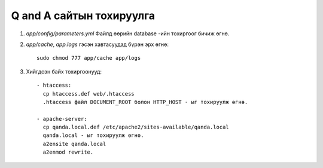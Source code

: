 Q and A сайтын тохируулга
====
#. `app/config/parameters.yml` Файлд өөрийн database -ийн тохиргоог бичиж өгнө.

#. `app/cache`, `app.logs` гэсэн хавтасуудад бүрэн эрх өгнө::

    sudo chmod 777 app/cache app/logs

#. Хийгдсэн байх тохиргоонууд::

    - htaccess:
      cp htaccess.def web/.htaccess
      .htaccess файл DOCUMENT_ROOT болон HTTP_HOST - ыг тохируулж өгнө.

    - apache-server:
      cp qanda.local.def /etc/apache2/sites-available/qanda.local
      qanda.local - ыг тохируулж өгнө.
      a2ensite qanda.local
      a2enmod rewrite.  
